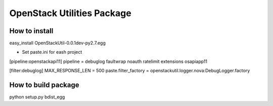 =================================
OpenStack Utilities Package
=================================

How to install
--------------------------------
easy_install OpenStackUtil-0.0.1dev-py2.7.egg

- Set paste.ini for eash project

[pipeline:openstackapi11]
pipeline = debuglog faultwrap noauth ratelimit extensions osapiapp11

[filter:debuglog]
MAX_RESPONSE_LEN = 500
paste.filter_factory = openstackutil.logger.nova:DebugLogger.factory

How to build package
---------------------------------
python setup.py bdist_egg


